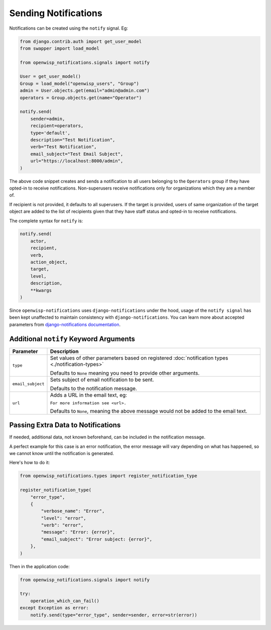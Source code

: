 Sending Notifications
=====================

Notifications can be created using the ``notify`` signal. Eg:

.. code-block:: python

    from django.contrib.auth import get_user_model
    from swapper import load_model

    from openwisp_notifications.signals import notify

    User = get_user_model()
    Group = load_model("openwisp_users", "Group")
    admin = User.objects.get(email="admin@admin.com")
    operators = Group.objects.get(name="Operator")

    notify.send(
        sender=admin,
        recipient=operators,
        type='default',
        description="Test Notification",
        verb="Test Notification",
        email_subject="Test Email Subject",
        url="https://localhost:8000/admin",
    )

The above code snippet creates and sends a notification to all users
belonging to the ``Operators`` group if they have opted-in to receive
notifications. Non-superusers receive notifications only for organizations
which they are a member of.

If recipient is not provided, it defaults to all superusers. If the target
is provided, users of same organization of the target object are added to
the list of recipients given that they have staff status and opted-in to
receive notifications.

The complete syntax for ``notify`` is:

.. code-block:: python

    notify.send(
        actor,
        recipient,
        verb,
        action_object,
        target,
        level,
        description,
        **kwargs
    )

Since ``openwisp-notifications`` uses ``django-notifications`` under the
hood, usage of the ``notify signal`` has been kept unaffected to maintain
consistency with ``django-notifications``. You can learn more about
accepted parameters from `django-notifications documentation
<https://github.com/django-notifications/django-notifications#generating-notifications>`_.

Additional ``notify`` Keyword Arguments
---------------------------------------

================= ======================================================
**Parameter**     **Description**
``type``          Set values of other parameters based on registered
                  :doc:`notification types <./notification-types>`

                  Defaults to ``None`` meaning you need to provide other
                  arguments.
``email_subject`` Sets subject of email notification to be sent.

                  Defaults to the notification message.
``url``           Adds a URL in the email text, eg:

                  ``For more information see <url>.``

                  Defaults to ``None``, meaning the above message would
                  not be added to the email text.
================= ======================================================

Passing Extra Data to Notifications
-----------------------------------

If needed, additional data, not known beforehand, can be included in the
notification message.

A perfect example for this case is an error notification, the error
message will vary depending on what has happened, so we cannot know until
the notification is generated.

Here's how to do it:

.. code-block:: python

    from openwisp_notifications.types import register_notification_type

    register_notification_type(
        "error_type",
        {
            "verbose_name": "Error",
            "level": "error",
            "verb": "error",
            "message": "Error: {error}",
            "email_subject": "Error subject: {error}",
        },
    )

Then in the application code:

.. code-block:: python

    from openwisp_notifications.signals import notify

    try:
        operation_which_can_fail()
    except Exception as error:
        notify.send(type="error_type", sender=sender, error=str(error))
